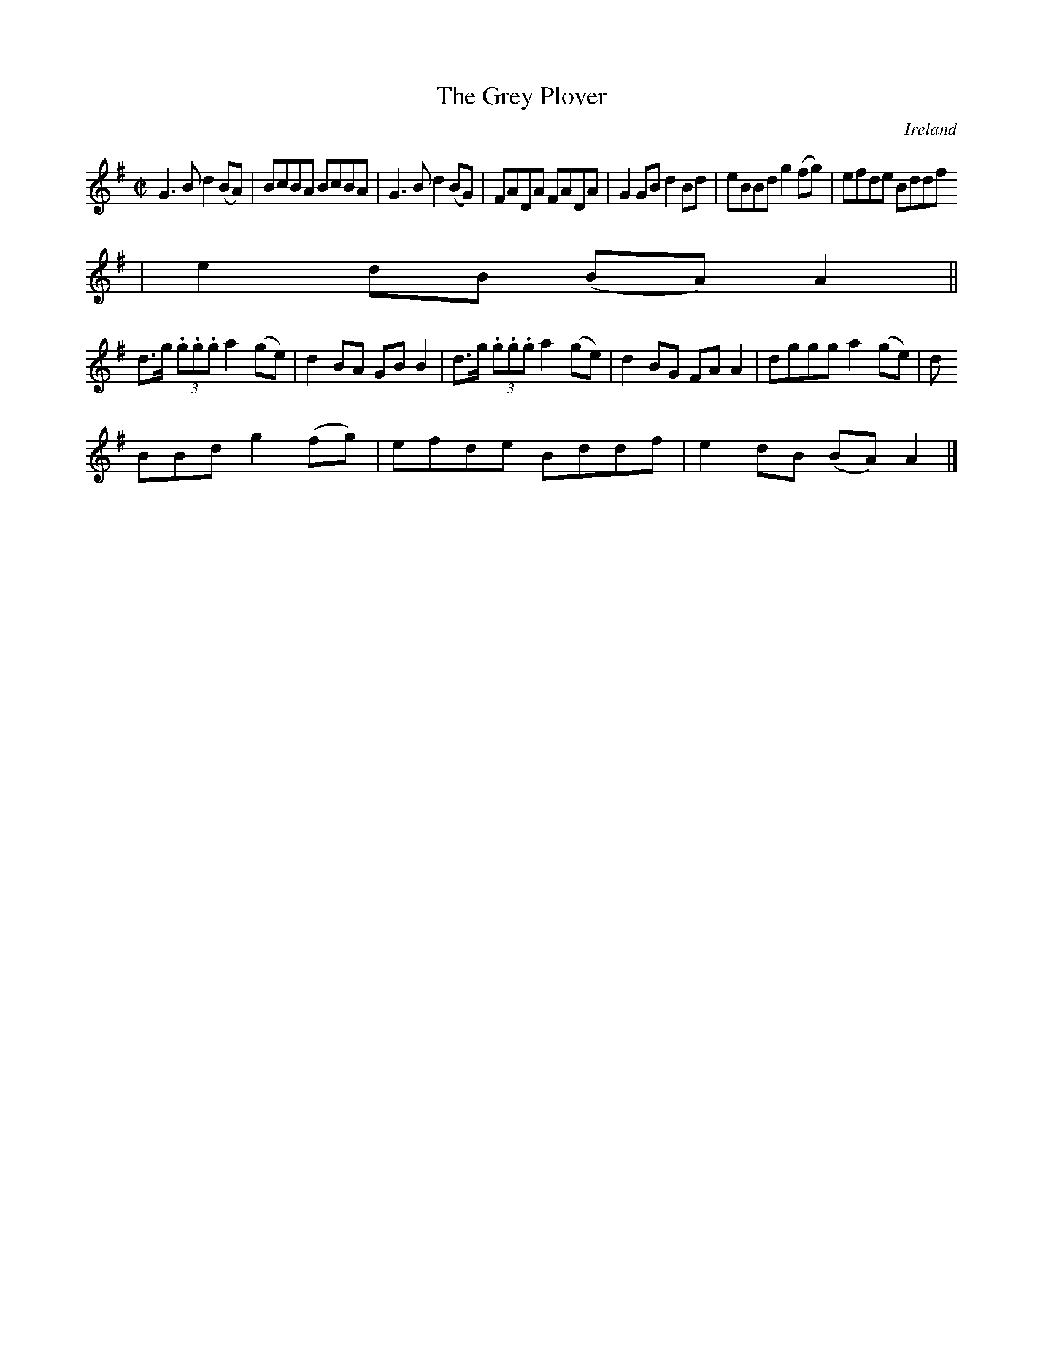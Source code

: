 X:758
T:The Grey Plover
N:anon.
O:Ireland
B:Francis O'Neill: "The Dance Music of Ireland" (1907) no. 759
R:Reel
Z:Transcribed by Frank Nordberg - http://www.musicaviva.com
N:Music Aviva - The Internet center for free sheet music downloads
M:C|
L:1/8
K:G
G3B d2(BA)|BcBA BcBA|G3B d2(BG)|FADA FADA|G2GB d2Bd|eBBd g2(fg)|efde Bddf
|e2dB (BA)A2||
d>g (3.g.g.g a2(ge)|d2BA GBB2|d>g (3.g.g.g a2(ge)|d2BG FAA2|dggg a2(ge)|d
BBd g2(fg)|efde Bddf|e2dB (BA)A2|]
